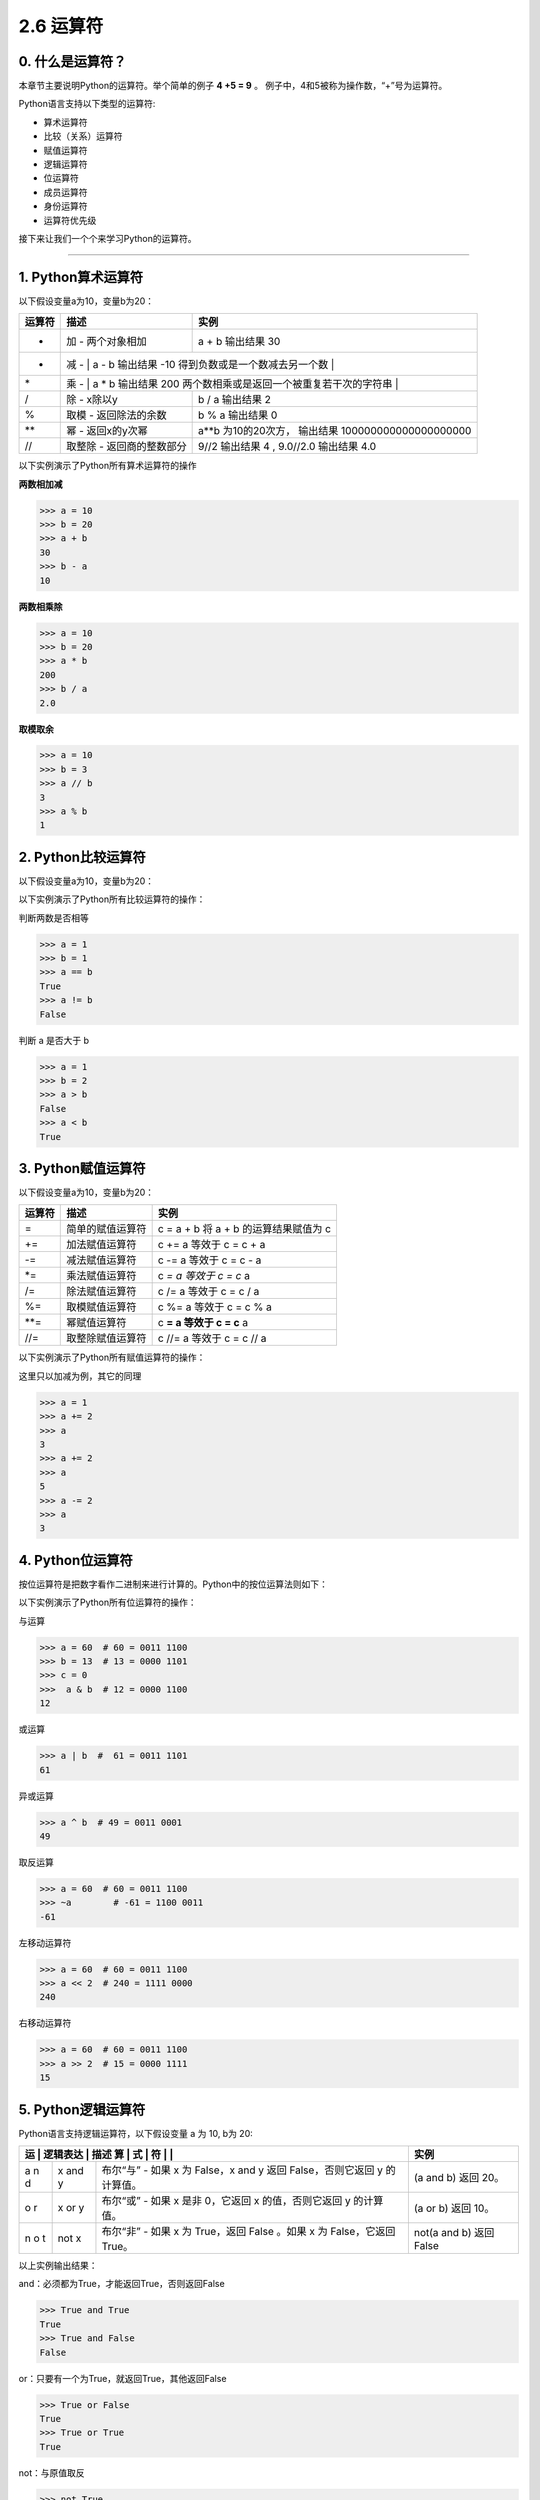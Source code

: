 2.6 运算符
==========

0. 什么是运算符？
-----------------

本章节主要说明Python的运算符。举个简单的例子 **4 +5 = 9** 。
例子中，4和5被称为操作数，“+”号为运算符。

Python语言支持以下类型的运算符:

-  算术运算符
-  比较（关系）运算符
-  赋值运算符
-  逻辑运算符
-  位运算符
-  成员运算符
-  身份运算符
-  运算符优先级

接下来让我们一个个来学习Python的运算符。

--------------

1. Python算术运算符
-------------------

以下假设变量a为10，变量b为20：

+-----------------------+-----------------------+-----------------------+
| 运算符                | 描述                  | 实例                  |
+=======================+=======================+=======================+
| +                     | 加 - 两个对象相加     | a + b 输出结果 30     |
+-----------------------+-----------------------+-----------------------+
| -                     | 减 -                  | a - b 输出结果 -10    |
|                       | 得到负数或是一个数减去另一个数 |              |
+-----------------------+-----------------------+-----------------------+
| \*                    | 乘 -                  | a \* b 输出结果 200   |
|                       | 两个数相乘或是返回一个被重复若干次的字符串 |  |
+-----------------------+-----------------------+-----------------------+
| /                     | 除 - x除以y           | b / a 输出结果 2      |
+-----------------------+-----------------------+-----------------------+
| %                     | 取模 - 返回除法的余数 | b % a 输出结果 0      |
+-----------------------+-----------------------+-----------------------+
| \*\*                  | 幂 - 返回x的y次幂     | a**b 为10的20次方，   |
|                       |                       | 输出结果              |
|                       |                       | 100000000000000000000 |
+-----------------------+-----------------------+-----------------------+
| //                    | 取整除 -              | 9//2 输出结果 4 ,     |
|                       | 返回商的整数部分      | 9.0//2.0 输出结果 4.0 |
+-----------------------+-----------------------+-----------------------+

以下实例演示了Python所有算术运算符的操作

**两数相加减**

.. code:: python

   >>> a = 10
   >>> b = 20
   >>> a + b
   30
   >>> b - a
   10

**两数相乘除**

.. code:: python

   >>> a = 10
   >>> b = 20
   >>> a * b
   200
   >>> b / a
   2.0

**取模取余**

.. code:: python

   >>> a = 10
   >>> b = 3
   >>> a // b
   3
   >>> a % b
   1

2. Python比较运算符
-------------------

以下假设变量a为10，变量b为20：

+---+------------------------------------------------+----------------+
| 运 | 描述                                          | 实例           |
| 算 |                                               |                |
| 符 |                                               |                |
+===+================================================+================+
| = | 等于 - 比较对象是否相等                        | (a == b) 返回  |
| = |                                                | False。        |
+---+------------------------------------------------+----------------+
| ! | 不等于 - 比较两个对象是否不相等                | (a != b) 返回  |
| = |                                                | true.          |
+---+------------------------------------------------+----------------+
| > | 大于 - 返回x是否大于y                          | (a > b) 返回   |
|   |                                                | False。        |
+---+------------------------------------------------+----------------+
| < | 小于 -                                         | (a < b) 返回   |
|   | 返回x是否小于y。所有比较运算符返回1表示真，返回0表示假。这分别与特殊的变量True和Fa | true。 |
|   | lse等价。注意，这些变量名的大写。              |                |
+---+------------------------------------------------+----------------+
| > | 大于等于 - 返回x是否大于等于y。                | (a >= b) 返回  |
| = |                                                | False。        |
+---+------------------------------------------------+----------------+
| < | 小于等于 - 返回x是否小于等于y。                | (a <= b) 返回  |
| = |                                                | true。         |
+---+------------------------------------------------+----------------+

以下实例演示了Python所有比较运算符的操作：

判断两数是否相等

.. code:: python

   >>> a = 1
   >>> b = 1
   >>> a == b
   True
   >>> a != b
   False

判断 a 是否大于 b

.. code:: python

   >>> a = 1
   >>> b = 2
   >>> a > b
   False
   >>> a < b
   True

3. Python赋值运算符
-------------------

以下假设变量a为10，变量b为20：

+--------+------------------+---------------------------------------+
| 运算符 | 描述             | 实例                                  |
+========+==================+=======================================+
| =      | 简单的赋值运算符 | c = a + b 将 a + b 的运算结果赋值为 c |
+--------+------------------+---------------------------------------+
| +=     | 加法赋值运算符   | c += a 等效于 c = c + a               |
+--------+------------------+---------------------------------------+
| -=     | 减法赋值运算符   | c -= a 等效于 c = c - a               |
+--------+------------------+---------------------------------------+
| \*=    | 乘法赋值运算符   | c *= a 等效于 c = c* a                |
+--------+------------------+---------------------------------------+
| /=     | 除法赋值运算符   | c /= a 等效于 c = c / a               |
+--------+------------------+---------------------------------------+
| %=     | 取模赋值运算符   | c %= a 等效于 c = c % a               |
+--------+------------------+---------------------------------------+
| \**=   | 幂赋值运算符     | c **= a 等效于 c = c** a              |
+--------+------------------+---------------------------------------+
| //=    | 取整除赋值运算符 | c //= a 等效于 c = c // a             |
+--------+------------------+---------------------------------------+

以下实例演示了Python所有赋值运算符的操作：

这里只以加减为例，其它的同理

.. code:: python

   >>> a = 1
   >>> a += 2
   >>> a
   3
   >>> a += 2
   >>> a
   5
   >>> a -= 2
   >>> a
   3

4. Python位运算符
-----------------

按位运算符是把数字看作二进制来进行计算的。Python中的按位运算法则如下：

+-----------------------+-----------------------+-----------------------+
| 运算符                | 描述                  | 实例                  |
+=======================+=======================+=======================+
| &                     | 按位与运算符          | (a & b) 输出结果 12   |
|                       |                       | ，二进制解释： 0000   |
|                       |                       | 1100                  |
+-----------------------+-----------------------+-----------------------+
| \|                    | 按位或运算符          | (a \| b) 输出结果 61  |
|                       |                       | ，二进制解释： 0011   |
|                       |                       | 1101                  |
+-----------------------+-----------------------+-----------------------+
| ^                     | 按位异或运算符        | (a ^ b) 输出结果 49   |
|                       |                       | ，二进制解释： 0011   |
|                       |                       | 0001                  |
+-----------------------+-----------------------+-----------------------+
| ~                     | 按位取反运算符        | (~a ) 输出结果 -61    |
|                       |                       | ，二进制解释： 1100   |
|                       |                       | 0011，                |
|                       |                       | 在一个有符号二进制数的补码形式。 |
+-----------------------+-----------------------+-----------------------+
| <<                    | 左移动运算符          | a << 2 输出结果 240   |
|                       |                       | ，二进制解释： 1111   |
|                       |                       | 0000                  |
+-----------------------+-----------------------+-----------------------+
| >>                    | 右移动运算符          | a >> 2 输出结果 15    |
|                       |                       | ，二进制解释： 0000   |
|                       |                       | 1111                  |
+-----------------------+-----------------------+-----------------------+

以下实例演示了Python所有位运算符的操作：

与运算

.. code:: python

   >>> a = 60  # 60 = 0011 1100 
   >>> b = 13  # 13 = 0000 1101 
   >>> c = 0
   >>>  a & b  # 12 = 0000 1100
   12

或运算

.. code:: python

   >>> a | b  #  61 = 0011 1101 
   61

异或运算

.. code:: python

   >>> a ^ b  # 49 = 0011 0001
   49

取反运算

.. code:: python

   >>> a = 60  # 60 = 0011 1100 
   >>> ~a        # -61 = 1100 0011
   -61

左移动运算符

.. code:: python

   >>> a = 60  # 60 = 0011 1100 
   >>> a << 2  # 240 = 1111 0000
   240

右移动运算符

.. code:: python

   >>> a = 60  # 60 = 0011 1100 
   >>> a >> 2  # 15 = 0000 1111
   15

5. Python逻辑运算符
-------------------

Python语言支持逻辑运算符，以下假设变量 a 为 10, b为 20:

+---+------+------------------------------------------+---------------+
| 运 | 逻辑表达 | 描述                                | 实例          |
| 算 | 式  |                                          |               |
| 符 |     |                                          |               |
+===+======+==========================================+===============+
| a | x    | 布尔“与” - 如果 x 为 False，x and y 返回 | (a and b)     |
| n | and  | False，否则它返回 y 的计算值。           | 返回 20。     |
| d | y    |                                          |               |
+---+------+------------------------------------------+---------------+
| o | x or | 布尔“或” - 如果 x 是非 0，它返回 x       | (a or b) 返回 |
| r | y    | 的值，否则它返回 y 的计算值。            | 10。          |
+---+------+------------------------------------------+---------------+
| n | not  | 布尔“非” - 如果 x 为 True，返回 False    | not(a and b)  |
| o | x    | 。如果 x 为 False，它返回 True。         | 返回 False    |
| t |      |                                          |               |
+---+------+------------------------------------------+---------------+

以上实例输出结果：

and：必须都为True，才能返回True，否则返回False

.. code:: python

   >>> True and True
   True
   >>> True and False
   False

or：只要有一个为True，就返回True，其他返回False

.. code:: python

   >>> True or False
   True
   >>> True or True
   True

not：与原值取反

.. code:: python

   >>> not True
   False
   >>> not False
   True

6. Python成员运算符
-------------------

除了以上的一些运算符之外，Python还支持成员运算符，测试实例中包含了一系列的成员，包括字符串，列表或元组。

+-----------------------+-----------------------+-----------------------+
| 运算符                | 描述                  | 实例                  |
+=======================+=======================+=======================+
| in                    | 如果在指定的序列中找到值返回True，否则 | x 在 y序列中 , |
|                       | 返回False。           | 如果x在y序列中返回True。 |
+-----------------------+-----------------------+-----------------------+
| not in                | 如果在指定的序列中没有找到值返回True， | x 不在 y序列中 , |
|                       | 否则返回False。       | 如果x不在y序列中返回True。 |
+-----------------------+-----------------------+-----------------------+

以下实例演示了Python所有成员运算符的操作：

.. code:: python

   >>> "Apple" in ["Apple", "Huawei"]
   True
   >>>
   >>> "Vivo" not in ["Apple", "Huawei"]
   True

7. Python身份运算符
-------------------

身份运算符用于比较两个对象的存储单元

+---+---------------------------+--------------------------------------+
| 运 | 描述                     | 实例                                 |
| 算 |                          |                                      |
| 符 |                          |                                      |
+===+===========================+======================================+
| i | is是判断两个标识符是不是引用自一个对象 | x is y, 如果 id(x) 等于 id(y) , |
| s |                           | **is** 返回结果 1                    |
+---+---------------------------+--------------------------------------+
| i | is                        | x is not y, 如果 id(x) 不等于 id(y). |
| s | not是判断两个标识符是不是引用自不同对象 | **is not** 返回结果 1  |
| n |                           |                                      |
| o |                           |                                      |
| t |                           |                                      |
+---+---------------------------+--------------------------------------+

以下实例演示了Python所有身份运算符的操作：

.. code:: python

   >>> a = 1000
   >>> b = 1000
   >>> id(a)
   4532310864
   >>> id(b)
   4532311632
   >>> a is b
   False

8. Python运算符优先级
---------------------

以下表格列出了从最高到最低优先级的所有运算符：

+-----------------------------------+-----------------------------------+
| 运算符                            | 描述                              |
+===================================+===================================+
| \*\*                              | 指数 (最高优先级)                 |
+-----------------------------------+-----------------------------------+
| ~ + -                             | 按位翻转, 一元加号和减号          |
|                                   | (最后两个的方法名为 +@ 和 -@)     |
+-----------------------------------+-----------------------------------+
| \* / % //                         | 乘，除，取模和取整除              |
+-----------------------------------+-----------------------------------+
| + -                               | 加法减法                          |
+-----------------------------------+-----------------------------------+
| >> <<                             | 右移，左移运算符                  |
+-----------------------------------+-----------------------------------+
| &                                 | 位 ‘AND’                          |
+-----------------------------------+-----------------------------------+
| ^ \|                              | 位运算符                          |
+-----------------------------------+-----------------------------------+
| <= < > >=                         | 比较运算符                        |
+-----------------------------------+-----------------------------------+
| <> == !=                          | 等于运算符                        |
+-----------------------------------+-----------------------------------+
| = %= /= //= -= += \*= \**=        | 赋值运算符                        |
+-----------------------------------+-----------------------------------+
| is is not                         | 身份运算符                        |
+-----------------------------------+-----------------------------------+
| in not in                         | 成员运算符                        |
+-----------------------------------+-----------------------------------+
| not or and                        | 逻辑运算符                        |
+-----------------------------------+-----------------------------------+

以下实例演示了Python运算符优先级的操作：

.. code:: python

   >>> 20 + ( 30 * 2 ) / 5
   32.0

计算顺序是

1. 30*2 = 60
2. 60/5 = 12.0
3. 20 + 12.0 = 32.0
